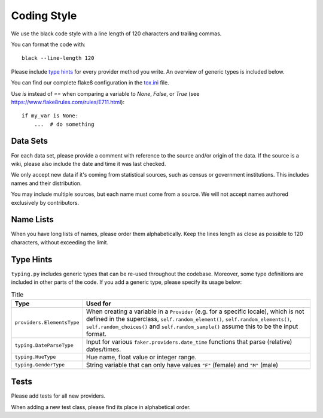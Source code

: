 Coding Style
============

We use the black code style with a line length of 120 characters and trailing commas.

You can format the code with::

    black --line-length 120

Please include `type hints`_ for every provider method you write. An overview of generic types is included below.

You can find our complete flake8 configuration in the tox.ini_ file.

Use `is` instead of `==` when comparing a variable to `None`, `False`, or `True` (see https://www.flake8rules.com/rules/E711.html)::


    if my_var is None:
        ...  # do something


Data Sets
---------

For each data set, please provide a comment with reference to the source
and/or origin of the data. If the source is a wiki, please also include the date and time it was last checked.

We only accept new data if it's coming from statistical sources, such as census or government institutions.
This includes names and their distribution.

You may include multiple sources, but each name must come from a source. We will not accept names authored
exclusively by contributors.


Name Lists
----------

When you have long lists of names, please order them alphabetically. Keep the lines length as close as
possible to 120 characters, without exceeding the limit.

Type Hints
----------
``typing.py`` includes generic types that can be re-used throughout the codebase. Moreover, some type definitions are
included in other parts of the code. If you add a generic type, please specify its usage below:


.. list-table:: Title
   :widths: 15 60
   :header-rows: 1

   * - Type
     - Used for
   * - ``providers.ElementsType``
     - When creating a variable in a ``Provider`` (e.g. for a specific locale), which is not defined in the superclass, ``self.random_element()``, ``self.random_elements()``, ``self.random_choices()`` and ``self.random_sample()`` assume this to be the input format.
   * - ``typing.DateParseType``
     - Input for various ``faker.providers.date_time`` functions that parse (relative) dates/times.
   * - ``typing.HueType``
     - Hue name, float value or integer range.
   * - ``typing.GenderType``
     - String variable that can only have values ``"F"`` (female) and ``"M"`` (male)

Tests
-----

Please add tests for all new providers.

When adding a new test class, please find its place in alphabetical order.

.. _`tox.ini`: https://github.com/joke2k/faker/blob/master/tox.ini
.. _`pep 8`: https://python.org/dev/peps/pep-0008
.. _`pep 263`: https://python.org/dev/peps/pep-0263
.. _`type hints`: https://docs.python.org/3/library/typing.html
